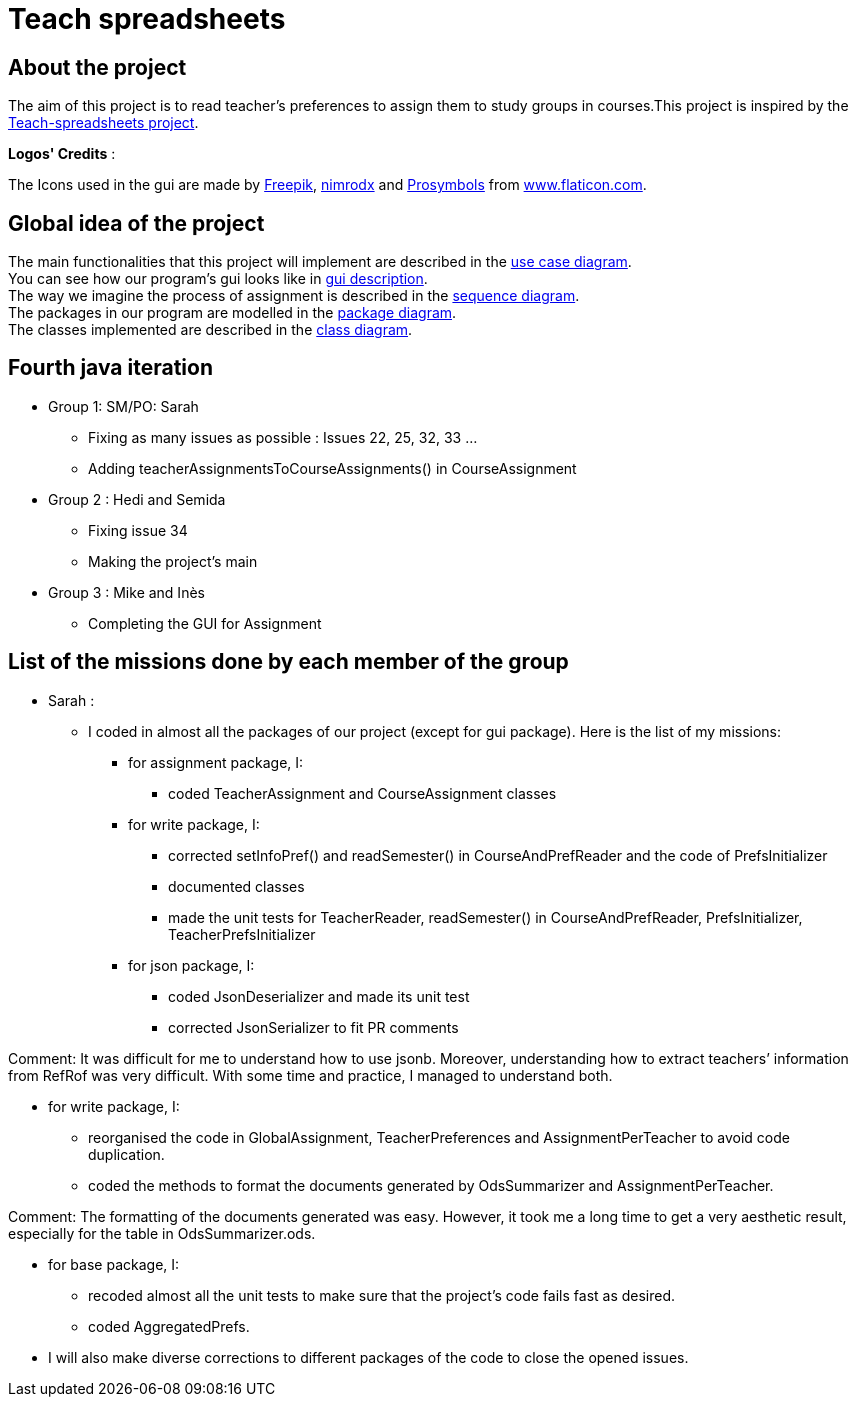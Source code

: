 = Teach spreadsheets

== About the project

The aim of this project is to read teacher’s preferences to assign them to study groups in courses.This project is inspired by the link:https://github.com/oliviercailloux/Teach-spreadsheets[Teach-spreadsheets project].

*Logos' Credits* :

The Icons used in the gui are made by link:https://www.flaticon.com/authors/freepik[Freepik], link:https://www.flaticon.com/authors/xnimrodx[nimrodx] and link:https://www.flaticon.com/authors/prosymbols[Prosymbols] from link:https://www.flaticon.com/[www.flaticon.com].

== Global idea of the project 

The main functionalities that this project will implement are described in the link:Doc\README.adoc#UseCaseDiag[use case diagram]. +
You can see how our program's gui looks like in link:Doc\README.adoc#GuiDescription[gui description]. +
The way we imagine the process of assignment is described in the link:Doc\README.adoc#SeqDiag[sequence diagram]. +
The packages in our program are modelled in the link:Doc\README.adoc#Package[package diagram]. +
The classes implemented are described in the link:Doc\README.adoc#ClassDiag[class diagram].

== Fourth java iteration

* Group 1: SM/PO: Sarah

** Fixing as many issues as possible : Issues 22, 25, 32, 33 ... 
** Adding teacherAssignmentsToCourseAssignments() in CourseAssignment

* Group 2 : Hedi and Semida

** Fixing issue 34

** Making the project's main 


* Group 3 : Mike and Inès

** Completing the GUI for Assignment

== List of the missions done by each member of the group

* Sarah :

** I coded in almost all the packages of our project (except for gui package). Here is the list of my missions:

*** for assignment package, I:
**** coded TeacherAssignment and CourseAssignment classes

*** for write package, I:
**** corrected setInfoPref() and readSemester() in CourseAndPrefReader and the code of PrefsInitializer
**** documented classes
**** made the unit tests for TeacherReader, readSemester() in CourseAndPrefReader, PrefsInitializer, TeacherPrefsInitializer

*** for json package, I:
**** coded JsonDeserializer and made its unit test
**** corrected JsonSerializer to fit PR comments +

Comment: It was difficult for me to understand how to use jsonb. Moreover, understanding how to extract teachers’ information from RefRof was very difficult. With some time and practice, I managed to understand both.

*** for write package, I:
**** reorganised the code in GlobalAssignment, TeacherPreferences and AssignmentPerTeacher to avoid code duplication.
**** coded the methods to format the documents generated by OdsSummarizer and AssignmentPerTeacher. +

Comment: The formatting of the documents generated was easy. However, it took me a long time to get a very aesthetic result, especially for the table in OdsSummarizer.ods.

*** for base package, I:
**** recoded almost all the unit tests to make sure that the project’s code fails fast as desired.
**** coded AggregatedPrefs.

*** I will also make diverse corrections to different packages of the code to close the opened issues.

